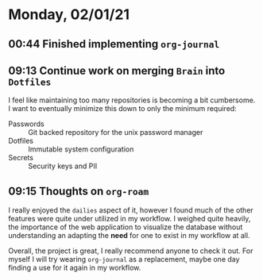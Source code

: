 * Monday, 02/01/21
** 00:44 Finished implementing ~org-journal~
** 09:13 Continue work on merging =Brain= into =Dotfiles=

I feel like maintaining too many repositories is becoming a bit cumbersome. I want to eventually minimize this down to only the minimum required:

+ Passwords :: Git backed repository for the unix password manager
+ Dotfiles :: Immutable system configuration
+ Secrets :: Security keys and PII
** 09:15 Thoughts on ~org-roam~

I really enjoyed the =dailies= aspect of it, however I found much of the other features were quite under utilized in my workflow. I weighed quite heavily, the importance of the web application to visualize the database without understanding an adapting the *need* for one to exist in my workflow at all.

Overall, the project is great, I really recommend anyone to check it out. For myself I will try wearing ~org-journal~ as a replacement, maybe one day finding a use for it again in my workflow.
